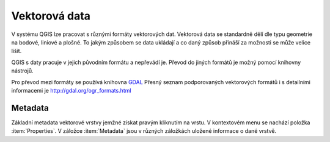Vektorová data 
--------------
V systému QGIS lze pracovat s různými formáty vektorových dat. 
Vektorová data se standardně dělí dle typu geometrie na bodové, liniové a plošné.
To jakým způsobem se data ukládají a co daný způsob přináší za možnosti se může velice lišit.

QGIS s daty pracuje v jejich původním formátu a nepřevádí je. Převod do jiných formátů je možný pomocí knihovny nástrojů.

Pro převod mezi formáty se používá knihovna `GDAL <http://gdal.org/>`_ 
Přesný seznam podporovaných vektorových formátů i s detailními informacemi je 
http://gdal.org/ogr_formats.html


Metadata
========
Základní metadata vektorové vrstvy jemžné získat pravým kliknutím na vrstu. V kontextovém menu se nachází položka :item:`Properties`. V záložce :item:`Metadata` jsou v různých záložkách uložené informace o dané vrstvě.

.. figure:: images/vector_metadata.png
   :class: large
   :scale-latex: 80

   Příklad výpisu metadat vrstvy typu ESRI shapefile.

